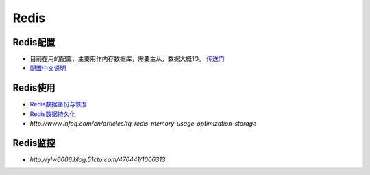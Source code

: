 .. Redis

Redis
##################################################


Redis配置
==================================================

* 目前在用的配置，主要用作内存数据库，需要主从，数据大概1G。 `传送门 <https://gist.github.com/3884672>`_
* `配置中文说明 <http://blog.chinaunix.net/uid-429659-id-3158013.html>`_


Redis使用
==================================================
* `Redis数据备份与恢复 <http://haili.me/archives/335>`_
* `Redis数据持久化 <http://blog.nosqlfan.com/html/3813.html>`_
* `http://www.infoq.com/cn/articles/tq-redis-memory-usage-optimization-storage`

Redis监控
==================================================

* `http://ylw6006.blog.51cto.com/470441/1006313`
